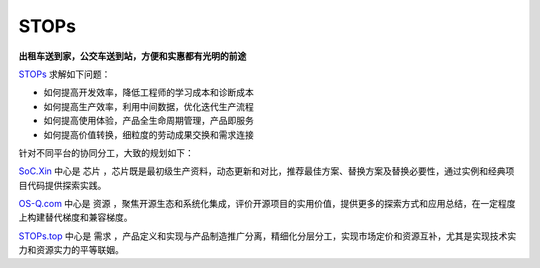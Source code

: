 
STOPs
==================

**出租车送到家，公交车送到站，方便和实惠都有光明的前途**

`STOPs <https://STOPs.top>`_ 求解如下问题：

* 如何提高开发效率，降低工程师的学习成本和诊断成本
* 如何提高生产效率，利用中间数据，优化迭代生产流程
* 如何提高使用体验，产品全生命周期管理，产品即服务
* 如何提高价值转换，细粒度的劳动成果交换和需求连接

针对不同平台的协同分工，大致的规划如下：

`SoC.Xin <https://docs.SoC.Xin>`_ 中心是 ``芯片`` ，芯片既是最初级生产资料，动态更新和对比，推荐最佳方案、替换方案及替换必要性，通过实例和经典项目代码提供探索实践。


`OS-Q.com <https://docs.OS-Q.com>`_ 中心是 ``资源`` ，聚焦开源生态和系统化集成，评价开源项目的实用价值，提供更多的探索方式和应用总结，在一定程度上构建替代梯度和兼容梯度。


`STOPs.top <https://www.STOPs.top>`_ 中心是 ``需求`` ，产品定义和实现与产品制造推广分离，精细化分层分工，实现市场定价和资源互补，尤其是实现技术实力和资源实力的平等联姻。




